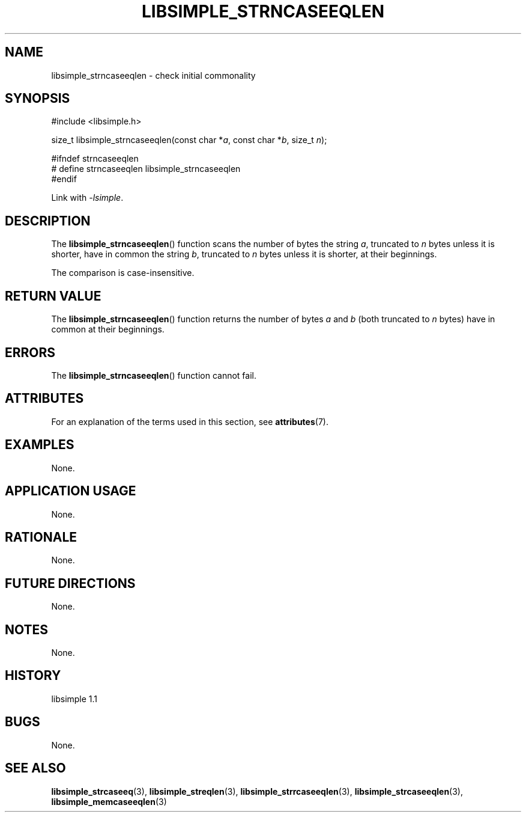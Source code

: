 .TH LIBSIMPLE_STRNCASEEQLEN 3 libsimple
.SH NAME
libsimple_strncaseeqlen \- check initial commonality

.SH SYNOPSIS
.nf
#include <libsimple.h>

size_t libsimple_strncaseeqlen(const char *\fIa\fP, const char *\fIb\fP, size_t \fIn\fP);

#ifndef strncaseeqlen
# define strncaseeqlen libsimple_strncaseeqlen
#endif
.fi
.PP
Link with
.IR \-lsimple .

.SH DESCRIPTION
The
.BR libsimple_strncaseeqlen ()
function scans the number of bytes the string
.IR a ,
truncated to
.I n
bytes unless it is shorter,
have in common the string
.IR b ,
truncated to
.I n
bytes unless it is shorter,
at their beginnings.
.PP
The comparison is case-insensitive.

.SH RETURN VALUE
The
.BR libsimple_strncaseeqlen ()
function returns the number of bytes
.I a
and
.I b
(both truncated to
.I n
bytes) have in common at their beginnings.

.SH ERRORS
The
.BR libsimple_strncaseeqlen ()
function cannot fail.

.SH ATTRIBUTES
For an explanation of the terms used in this section, see
.BR attributes (7).
.TS
allbox;
lb lb lb
l l l.
Interface	Attribute	Value
T{
.BR libsimple_strncaseeqlen ()
T}	Thread safety	MT-Safe
T{
.BR libsimple_strncaseeqlen ()
T}	Async-signal safety	AS-Safe
T{
.BR libsimple_strncaseeqlen ()
T}	Async-cancel safety	AC-Safe
.TE

.SH EXAMPLES
None.

.SH APPLICATION USAGE
None.

.SH RATIONALE
None.

.SH FUTURE DIRECTIONS
None.

.SH NOTES
None.

.SH HISTORY
libsimple 1.1

.SH BUGS
None.

.SH SEE ALSO
.BR libsimple_strcaseeq (3),
.BR libsimple_streqlen (3),
.BR libsimple_strrcaseeqlen (3),
.BR libsimple_strcaseeqlen (3),
.BR libsimple_memcaseeqlen (3)
